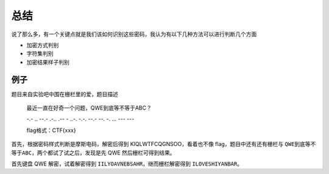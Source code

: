 ..

总结
====

说了那么多，有一个关键点就是我们该如何识别这些密码，我认为有以下几种方法可以进行判断几个方面

-  加密方式判别
-  字符集判别
-  加密结果样子判别

例子
----

题目来自实验吧中围在栅栏里的爱，题目描述

    最近一直在好奇一个问题，QWE到底等不等于ABC？

    -.- .. --.- .-.. .-- - ..-. -.-. --.- --. -. ... --- ---

    flag格式：CTF{xxx}

首先，根据密码样式判断是摩斯电码，解密后得到 KIQLWTFCQGNSOO，看着也不像 flag，题目中还有还有栅栏与 ``QWE到底等不等于ABC``，两个都试了试之后，发现是先 QWE 然后栅栏可得到结果。

首先键盘 QWE 解密，试着解密得到 ``IILYOAVNEBSAHR``，继而栅栏解密得到 ``ILOVESHIYANBAR``。
